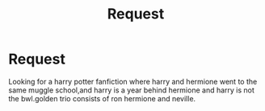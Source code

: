 #+TITLE: Request

* Request
:PROPERTIES:
:Author: lokihp
:Score: 2
:DateUnix: 1514468060.0
:DateShort: 2017-Dec-28
:END:
Looking for a harry potter fanfiction where harry and hermione went to the same muggle school,and harry is a year behind hermione and harry is not the bwl.golden trio consists of ron hermione and neville.

